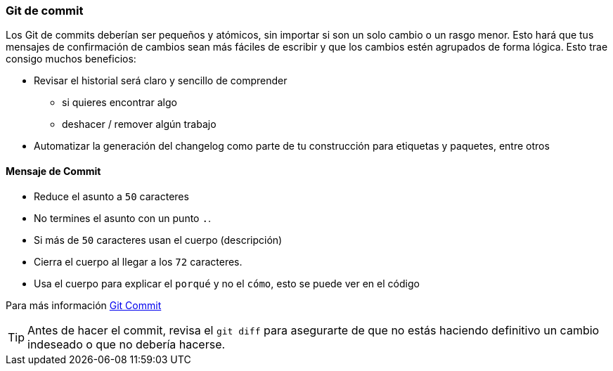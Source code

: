 === Git de commit

Los Git de commits deberían ser pequeños y atómicos, sin importar si son un solo cambio o un rasgo menor. Esto hará que tus mensajes de confirmación de cambios sean más fáciles de escribir y que los cambios estén agrupados de forma lógica. Esto trae consigo muchos beneficios:

* Revisar el historial será claro y sencillo de comprender
 - si quieres encontrar algo
 - deshacer / remover algún trabajo
* Automatizar la generación del changelog como parte de tu construcción para etiquetas y paquetes, entre otros

==== Mensaje de Commit

* Reduce el asunto a `50` caracteres
* No termines el asunto con un punto `.`.
* Si más de `50` caracteres usan el cuerpo (descripción)
* Cierra el cuerpo al llegar a los `72` caracteres.
* Usa el cuerpo para explicar el `porqué` y no el `cómo`, esto se puede ver en el código

Para más información http://chris.beams.io/posts/git-commit/[Git Commit]

TIP: Antes de hacer el commit, revisa el `git diff` para asegurarte de que no estás haciendo definitivo un cambio indeseado o que no debería hacerse.
